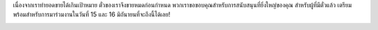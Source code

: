 .. title: ซื้อตั๋ว
.. slug: buy-tickets
.. date: 2019-04-22 00:00:00 UTC+07:00
.. tags: 
.. category: 
.. link: 
.. description: Buy tickets
.. type: macro


เนื่องจากเราทำยอดขายได้เกินเป้าหมาย ตั๋วของเราจึงขายหมดก่อนกำหนด พวกเราขอขอบคุณสำหรับการสนับสนุนที่ยิ่งใหญ่ของคุณ สำหรับผู้ที่มีตั๋วแล้ว เตรียมพร้อมสำหรับการมาร่วมงานในวันที่ 15 และ 16 มิถันายนที่จะถึงนี้ได้เลย!

.. image:: /sold-out.jpg

.. container:: jumbotron clearfix

    .. raw:: html

        
